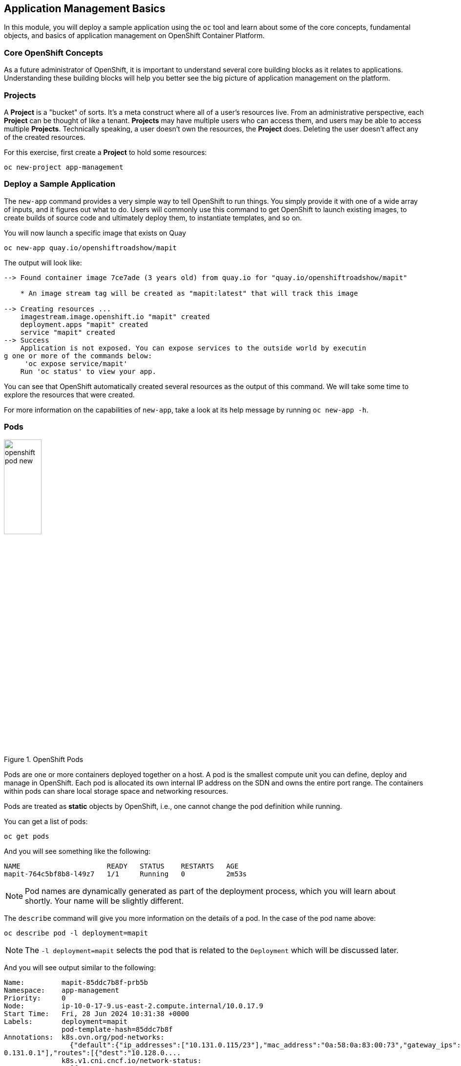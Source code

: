 ## Application Management Basics
In this module, you will deploy a sample application using the `oc` tool and
learn about some of the core concepts, fundamental objects, and basics of
application management on OpenShift Container Platform.

### Core OpenShift Concepts
As a future administrator of OpenShift, it is important to understand several
core building blocks as it relates to applications. Understanding these building
blocks will help you better see the big picture of application management on the
platform.

### Projects
A *Project* is a "bucket" of sorts. It's a meta construct where all of a
user's resources live. From an administrative perspective, each *Project* can
be thought of like a tenant. *Projects* may have multiple users who can
access them, and users may be able to access multiple *Projects*. Technically
speaking, a user doesn't own the resources, the *Project* does. Deleting the
user doesn't affect any of the created resources.

For this exercise, first create a *Project* to hold some resources:

[source,bash,role="execute"]
----
oc new-project app-management
----

### Deploy a Sample Application
The `new-app` command provides a very simple way to tell OpenShift to run
things. You simply provide it with one of a wide array of inputs, and it figures
out what to do. Users will commonly use this command to get OpenShift to launch
existing images, to create builds of source code and ultimately deploy them, to
instantiate templates, and so on.

You will now launch a specific image that exists on Quay

[source,bash,role="execute"]
----
oc new-app quay.io/openshiftroadshow/mapit
----

The output will look like:

----
--> Found container image 7ce7ade (3 years old) from quay.io for "quay.io/openshiftroadshow/mapit"

    * An image stream tag will be created as "mapit:latest" that will track this image

--> Creating resources ...
    imagestream.image.openshift.io "mapit" created
    deployment.apps "mapit" created
    service "mapit" created
--> Success
    Application is not exposed. You can expose services to the outside world by executin
g one or more of the commands below:
     'oc expose service/mapit'
    Run 'oc status' to view your app.
----

You can see that OpenShift automatically created several resources as the output
of this command. We will take some time to explore the resources that were
created.

For more information on the capabilities of `new-app`, take a look at its help
message by running `oc new-app -h`.

### Pods

.OpenShift Pods
image::images/openshift_pod_new.png[width=30%]

Pods are one or more containers deployed together on a host. A pod is the
smallest compute unit you can define, deploy and manage in OpenShift. Each pod is allocated
its own internal IP address on the SDN and owns the entire port range. The
containers within pods can share local storage space and networking resources.

Pods are treated as **static** objects by OpenShift, i.e., one cannot change the
pod definition while running.

You can get a list of pods:

[source,bash,role="execute"]
----
oc get pods
----

And you will see something like the following:

----
NAME                     READY   STATUS    RESTARTS   AGE
mapit-764c5bf8b8-l49z7   1/1     Running   0          2m53s
----

NOTE: Pod names are dynamically generated as part of the deployment process,
which you will learn about shortly. Your name will be slightly different.


The `describe` command will give you more information on the details of a pod.
In the case of the pod name above:

[source,bash,role="execute"]
----
oc describe pod -l deployment=mapit
----

NOTE: The `-l deployment=mapit` selects the pod that is related to the
`Deployment` which will be discussed later.

And you will see output similar to the following:

----
Name:         mapit-85ddc7b8f-prb5b
Namespace:    app-management
Priority:     0
Node:         ip-10-0-17-9.us-east-2.compute.internal/10.0.17.9
Start Time:   Fri, 28 Jun 2024 10:31:38 +0000
Labels:       deployment=mapit
              pod-template-hash=85ddc7b8f
Annotations:  k8s.ovn.org/pod-networks:
                {"default":{"ip_addresses":["10.131.0.115/23"],"mac_address":"0a:58:0a:83:00:73","gateway_ips":["1
0.131.0.1"],"routes":[{"dest":"10.128.0....
              k8s.v1.cni.cncf.io/network-status:
                [{
                    "name": "ovn-kubernetes",
                    "interface": "eth0",
                    "ips": [
                        "10.131.0.115"
                    ],
                    "mac": "0a:58:0a:83:00:73",
                    "default": true,
                    "dns": {}
                }]
              openshift.io/generated-by: OpenShiftNewApp
              openshift.io/scc: restricted-v2
              seccomp.security.alpha.kubernetes.io/pod: runtime/default
Status:       Running
IP:           10.131.0.115
IPs:
  IP:           10.131.0.115
Controlled By:  ReplicaSet/mapit-85ddc7b8f
Containers:
  mapit:
    Container ID:   cri-o://972d14cfe63ad21ce14518e15aa3e02ef2e117b5846790016c0ce496e06fc655
    Image:          quay.io/openshiftroadshow/mapit@sha256:1366b430c7d4bddf35c7b2d067bc24e8d67ba297dbaacd10e0d8093
9efd1de9d
    Image ID:       quay.io/openshiftroadshow/mapit@sha256:1366b430c7d4bddf35c7b2d067bc24e8d67ba297dbaacd10e0d8093
9efd1de9d
    Ports:          8080/TCP, 8778/TCP, 9779/TCP
    Host Ports:     0/TCP, 0/TCP, 0/TCP
    State:          Running
      Started:      Fri, 28 Jun 2024 10:31:45 +0000
    Ready:          True
    Restart Count:  0
    Environment:    <none>
    Mounts:
      /var/run/secrets/kubernetes.io/serviceaccount from kube-api-access-vhfrp (ro)
Conditions:
  Type              Status
  Initialized       True
  Ready             True
  ContainersReady   True
  PodScheduled      True
Volumes:
  kube-api-access-vhfrp:
    Type:                    Projected (a volume that contains injected data from multiple sources)
    TokenExpirationSeconds:  3607
    ConfigMapName:           kube-root-ca.crt
    ConfigMapOptional:       <nil>
    DownwardAPI:             true
    ConfigMapName:           openshift-service-ca.crt
    ConfigMapOptional:       <nil>
QoS Class:                   BestEffort
Node-Selectors:              <none>
Tolerations:                 node.kubernetes.io/not-ready:NoExecute op=Exists for 300s
                             node.kubernetes.io/unreachable:NoExecute op=Exists for 300s
Events:
  Type    Reason          Age   From               Message
  ----    ------          ----  ----               -------
  Normal  Scheduled       89s   default-scheduler  Successfully assigned app-management/mapit-85ddc7b8f-prb5b to i
p-10-0-17-9.us-east-2.compute.internal
  Normal  AddedInterface  89s   multus             Add eth0 [10.131.0.115/23] from ovn-kubernetes
  Normal  Pulling         89s   kubelet            Pulling image "quay.io/openshiftroadshow/mapit@sha256:1366b430c
7d4bddf35c7b2d067bc24e8d67ba297dbaacd10e0d80939efd1de9d"
  Normal  Pulled          82s   kubelet            Successfully pulled image "quay.io/openshiftroadshow/mapit@sha2
56:1366b430c7d4bddf35c7b2d067bc24e8d67ba297dbaacd10e0d80939efd1de9d" in 6.28s (6.28s including waiting)
  Normal  Created         82s   kubelet            Created container mapit
  Normal  Started         82s   kubelet            Started container mapit
----

This is a more detailed description of the pod that is running. You can see what
node the pod is running on, the internal IP address of the pod, various labels,
and other information about what is going on.

### Services
.OpenShift Service
image::images/openshift_service_new.png[width=50%]

*Services* provide a convenient abstraction layer inside OpenShift to find a
group of like *Pods*. They also act as an internal proxy/load balancer between
those *Pods* and anything else that needs to access them from inside the
OpenShift environment. For example, if you needed more `mapit` instances to
handle the load, you could spin up more *Pods*. OpenShift automatically maps
them as endpoints to the *Service*, and the incoming requests would not notice
anything different except that the *Service* was now doing a better job handling
the requests.

When you asked OpenShift to run the image, the `new-app` command
automatically created a *Service* for you. Remember that services are an
internal construct. They are not available to the "outside world", or
anything that is outside the OpenShift environment. That's OK, as you will
learn later.

The way that a *Service* maps to a set of *Pods* is via a system of *Labels* and
*Selectors*. *Services* are assigned a fixed IP address and many ports and
protocols can be mapped.

There is a lot more information about
https://docs.openshift.com/container-platform/4.14/architecture/understanding-development.html#understanding-kubernetes-pods[Services],
including the YAML format to make one by hand, in the official documentation.

You can see the current list of services in a project with:

[source,bash,role="execute"]
----
oc get services
----

You will see something like the following:

----
NAME    TYPE        CLUSTER-IP      EXTERNAL-IP   PORT(S)                      AGE
mapit   ClusterIP   172.30.239.63   <none>        8080/TCP,8778/TCP,9779/TCP   2m35s
----

NOTE: Service IP addresses are dynamically assigned on creation and are
immutable. The IP of a service will never change, and the IP is reserved until
the service is deleted. Your service IP will likely be different.

Just like with pods, you can `describe` services, too. In fact, you can
`describe` most objects in OpenShift:

[source,bash,role="execute"]
----
oc describe service mapit
----

You will see something like the following:

----
Name:              mapit
Namespace:         app-management
Labels:            app=mapit
                   app.kubernetes.io/component=mapit
                   app.kubernetes.io/instance=mapit
Annotations:       openshift.io/generated-by: OpenShiftNewApp
Selector:          deployment=mapit
Type:              ClusterIP
IP Family Policy:  SingleStack
IP Families:       IPv4
IP:                172.30.144.59
IPs:               172.30.144.59
Port:              8080-tcp  8080/TCP
TargetPort:        8080/TCP
Endpoints:         10.131.0.115:8080
Port:              8778-tcp  8778/TCP
TargetPort:        8778/TCP
Endpoints:         10.131.0.115:8778
Port:              9779-tcp  9779/TCP
TargetPort:        9779/TCP
Endpoints:         10.131.0.115:9779
Session Affinity:  None
Events:            <none>
----

Information about all objects (their definition, their state, and so forth) is
stored in the etcd datastore. etcd stores data as key/value pairs, and all of
this data can be represented as serializable data objects (JSON, YAML).

Take a look at the YAML output for the service:

[source,bash,role="execute"]
----
oc get service mapit -o yaml
----

You will see something like the following:

----
apiVersion: v1
kind: Service
metadata:
  annotations:
    openshift.io/generated-by: OpenShiftNewApp
  creationTimestamp: "2024-06-28T10:31:37Z"
  labels:
    app: mapit
    app.kubernetes.io/component: mapit
    app.kubernetes.io/instance: mapit
  name: mapit
  namespace: app-management
  resourceVersion: "187560"
  uid: 309c7adc-66ff-4be2-9fae-e41f85172c9f
spec:
  clusterIP: 172.30.144.59
  clusterIPs:
  - 172.30.144.59
  internalTrafficPolicy: Cluster
  ipFamilies:
  - IPv4
  ipFamilyPolicy: SingleStack
  ports:
  - name: 8080-tcp
    port: 8080
    protocol: TCP
    targetPort: 8080
  - name: 8778-tcp
    port: 8778
    protocol: TCP
    targetPort: 8778
  - name: 9779-tcp
    port: 9779
    protocol: TCP
    targetPort: 9779
  selector:
    deployment: mapit
  sessionAffinity: None
  type: ClusterIP
status:
  loadBalancer: {}
----

Take note of the `selector` stanza. Remember it.

It is also of interest to view the YAML of the *Pod* to understand how OpenShift
wires components together. Go back and find the name of your `mapit` *Pod*, and
then execute the following:

[source,bash,role="execute"]
----
oc get pod -l deployment=mapit -o jsonpath='{.items[*].metadata.labels}' | jq -r
----

NOTE: The `-o jsonpath` selects a specific field. In this case we are asking
for the `labels` section in the manifest.

The output should look something like this:

----
{
  "deployment": "mapit",
  "pod-template-hash": "764c5bf8b8"
}
----

* The *Service* has a `selector` stanza that refers to `deployment: mapit`.
* The *Pod* has multiple *Labels*:
** `deployment: mapit`
** `pod-template-hash: 764c5bf8b8`

*Labels* are just key/value pairs. Any *Pod* in this *Project* that has a *Label* that
matches the *Selector* will be associated with the *Service*. If you look at the
`describe` output again, you will see that there is one endpoint for the
service: the existing `mapit` *Pod*.

The default behavior of `new-app` is to create just one instance of the item
requested. We will see how to modify/adjust this in a moment, but there are a
few more concepts to learn first.

### Background: Deployments and ReplicaSets in OpenShift

While *Services* provide routing and load balancing for *Pods*, which may go in
and out of existence, *ReplicaSets* (RS) are used to specify and then
ensure the desired number of *Pods* (replicas) are in existence. For example, if
you always want an application to be scaled to 3 *Pods* (instances), a
*ReplicaSet* is needed. Without an RS, any *Pods* that are killed or
somehow die/exit are not automatically restarted. *ReplicaSets* are
how OpenShift "self heals".

A *Deployment* (deploy) defines how something in OpenShift should be
deployed. From the https://docs.openshift.com/container-platform/4.14/applications/deployments/what-deployments-are.html#deployments-kube-deployments_what-deployments-are[deployments documentation]:

----
Deployments describe the desired state of a particular component of an
application as a Pod template. Deployments create ReplicaSets, which
orchestrate Pod lifecycles.
----

In almost all cases, you will end up using the *Pod*, *Service*,
*ReplicaSet* and *Deployment* resources together. And, in
almost all of those cases, OpenShift will create all of them for you.

There are some edge cases where you might want some *Pods* and an *RS* without a *Deployments*
or a *Service*, and others, but these are advanced topics not covered in these
exercises.

NOTE: Earlier versions of OpenShift used something called a *DeploymentConfig*.
While still a valid deployment mechanism, moving forward the *Deployment* will
be what will be created with `oc new-app`. See the
https://docs.openshift.com/container-platform/4.14/applications/deployments/what-deployments-are.html#deployments-comparing-deploymentconfigs_what-deployments-are[official
documentation] for more details.


### Exploring Deployment-related Objects

Now that we know the background of what a *ReplicaSet* and
*Deployment* are, we can explore how they work and are related. Take a
look at the *Deployment* (deploy) that was created for you when you told
OpenShift to stand up the `mapit` image:

[source,bash,role="execute"]
----
oc get deployment
----

You will see something like the following:

----
NAME    READY   UP-TO-DATE   AVAILABLE   AGE
mapit   1/1     1            1           76m
----

you can also shorten the command to `oc get deploy`.

To get more details, we can look into the *ReplicaSet* (*RS*).

Take a look at the *ReplicaSet* (RS) that was created for you when
you told OpenShift to stand up the `mapit` image:

[source,bash,role="execute"]
----
oc get replicaset
----

You will see something like the following:

----
NAME               DESIRED   CURRENT   READY   AGE
mapit-7bf4f447ff   0         0         0       18m
mapit-85fdb44576   1         1         1       18m
----

you can also shorten the command to `oc get rs`.

This lets us know that, right now, we expect one *Pod* to be deployed
(`Desired`), and we have one *Pod* actually deployed (`Current`). By changing
the desired number, we can tell OpenShift that we want more or less *Pods*.

### Scaling the Application

Let's scale our mapit "application" up to 2 instances. We can do this with
the `scale` command.

[source,bash,role="execute"]
----
oc scale --replicas=2 deploy/mapit
----

To verify that we changed the number of replicas, issue the following command:

[source,bash,role="execute"]
----
oc get replicaset
----

You will see something like the following:

----
NAME               DESIRED   CURRENT   READY   AGE
mapit-764c5bf8b8   2         2         2       79m
mapit-8695cb9c67   0         0         0       79m
----

NOTE: The "older" version was kept. This is to we can "rollback" to a previous
version of the application.

You can see that we now have 2 replicas. Let's verify the number of pods with
the `oc get pods` command:

[source,bash,role="execute"]
----
oc get pods
----

You will see something like the following:

----
NAME                     READY   STATUS    RESTARTS   AGE
mapit-764c5bf8b8-b4vpn   1/1     Running   0          112s
mapit-764c5bf8b8-l49z7   1/1     Running   0          81m
----

And lastly, let's verify that the *Service* that we learned about in the
previous lab accurately reflects two endpoints:

[source,bash,role="execute"]
----
oc describe service mapit
----

you can also shorten the command to `oc describe svc mapit`.

You will see something like the following:

----
Name:              mapit
Namespace:         app-management
Labels:            app=mapit
                   app.kubernetes.io/component=mapit
                   app.kubernetes.io/instance=mapit
Annotations:       openshift.io/generated-by: OpenShiftNewApp
Selector:          deployment=mapit
Type:              ClusterIP
IP Family Policy:  SingleStack
IP Families:       IPv4
IP:                172.30.144.59
IPs:               172.30.144.59
Port:              8080-tcp  8080/TCP
TargetPort:        8080/TCP
Endpoints:         10.128.2.81:8080,10.131.0.115:8080
Port:              8778-tcp  8778/TCP
TargetPort:        8778/TCP
Endpoints:         10.128.2.81:8778,10.131.0.115:8778
Port:              9779-tcp  9779/TCP
TargetPort:        9779/TCP
Endpoints:         10.128.2.81:9779,10.131.0.115:9779
Session Affinity:  None
Events:            <none>
----

Another way to look at a *Service*'s endpoints is with the following:

[source,bash,role="execute"]
----
oc get endpoints mapit
----

And you will see something like the following:

----
NAME    ENDPOINTS                                                        AGE
mapit   10.128.2.94:8080,10.131.0.99:8080,10.128.2.94:9779 + 3 more...   4m32s
----

Your IP addresses will likely be different, as each pod receives a unique IP
within the OpenShift environment. The endpoint list is a quick way to see how
many pods are behind a service.

Overall, that's how simple it is to scale an application (*Pods* in a
*Service*). Application scaling can happen extremely quickly because OpenShift
is just launching new instances of an existing image, especially if that image
is already cached on the node.

One last thing to note is that there are actually several ports defined on this
*Service*. Earlier we said that a pod gets a single IP and has control of the
entire port space on that IP. While something running inside the *Pod* may listen
on multiple ports (single container using multiple ports, individual containers
using individual ports, a mix), a *Service* can actually proxy/map ports to
different places.

For example, a *Service* could listen on port 80 (for legacy reasons) but the
*Pod* could be listening on port 8080, 8888, or anything else.

In this `mapit` case, the image we ran has several `EXPOSE` statements in the
`Dockerfile`, so OpenShift automatically created ports on the service and mapped
them into the *Pods*.

### Application "Self Healing"

Because OpenShift's *RSs* are constantly monitoring to see that the desired number
of *Pods* are actually running, you might also expect that OpenShift will "fix" the
situation if it is ever not right. You would be correct!

Now that we have two *Pods* running right now, let's see what happens when we
delete them. Frist, run the `oc get pods` command, and make note of the *Pod*
names:

[source,bash,role="execute"]
----
oc get pods
----

You will see something like the following:

----
NAME                     READY   STATUS    RESTARTS   AGE
mapit-764c5bf8b8-lxnvw   1/1     Running   0          2m28s
mapit-764c5bf8b8-rscss   1/1     Running   0          2m54s
----

Now, delete the pods that belong to the *Deployment* `mapit`:

[source,bash,role="execute"]
----
oc delete pods -l deployment=mapit --wait=false
----

Run the `oc get pods` command once again:

[source,bash,role="execute"]
----
oc get pods
----

Did you notice anything? There are new containers already running!

The *Pods* has a different name. That's because OpenShift almost immediately
detected that the current state (0 *Pods*, because they were deleted) didn't
match the desired state (2 *Pods*), and it
fixed it by scheduling the *Pods*.

### Background: Routes
.OpenShift Route
image::images/openshift_route_new.png[width=50%]

While *Services* provide internal abstraction and load balancing within an
OpenShift environment, sometimes clients (users, systems, devices, etc.)
**outside** of OpenShift need to access an application. The way that external
clients are able to access applications running in OpenShift is through the
OpenShift routing layer. And the data object behind that is a *Route*.

The default OpenShift router (HAProxy) uses the HTTP header of the incoming
request to determine where to proxy the connection. You can optionally define
security, such as TLS, for the *Route*. If you want your *Services* (and by
extension, your *Pods*) to be accessible to the outside world, then you need to
create a *Route*.

Do you remember setting up the router? You probably don't. That's because the
installation deployed an Operator for the router, and the operator created a
router for you! The router lives in the `openshift-ingress`
*Project*, and you can see information about it with the following command:

[source,bash,role="execute"]
----
oc describe deployment router-default -n openshift-ingress
----

You will explore the Operator for the router more in a subsequent exercise.

### Creating a Route
Creating a *Route* is a pretty straight-forward process.  You simply `expose`
the *Service* via the command line. If you remember from earlier, your *Service*
name is `mapit`. With the *Service* name, creating a *Route* is a simple
one-command task:

[source,bash,role="execute"]
----
oc expose service mapit
----

You will see:

----
route/mapit exposed
----

Verify the *Route* was created with the following command:

[source,bash,role="execute"]
----
oc get route
----

You will see something like:

----
NAME    HOST/PORT                                             PATH   SERVICES   PORT       TERMINATION   WILDCARD
mapit   mapit-app-management.{{ ROUTE_SUBDOMAIN }}                   mapit      8080-tcp                 None
----

If you take a look at the `HOST/PORT` column, you'll see a familiar looking
FQDN. The default behavior of OpenShift is to expose services on a formulaic
hostname:

`{SERVICENAME}-{PROJECTNAME}.{ROUTINGSUBDOMAIN}`

In the subsequent router Operator labs we'll explore this and other
configuration options.

While the router configuration specifies the domain(s) that the router should
listen for, something still needs to get requests for those domains to the
Router in the first place. There is a wildcard DNS entry that points
`+*.apps...+` to the host where the router lives. OpenShift concatenates the
*Service* name, *Project* name, and the routing subdomain to create this
FQDN/URL.

You can visit this URL using your browser, or using `curl`, or any other tool.
It should be accessible from anywhere on the internet.

The *Route* is associated with the *Service*, and the router automatically
proxies connections directly to the *Pod*. The router itself runs as a *Pod*. It
bridges the "real" internet to the SDN.

If you take a step back to examine everything you've done so far, in three
commands you deployed an application, scaled it, and made it accessible to the
outside world:

----
oc new-app quay.io/openshiftroadshow/mapit
oc scale --replicas=2 deploy/mapit
oc expose service mapit
----

### Scale Down
Before we continue, go ahead and scale your application down to a single
instance:

[source,bash,role="execute"]
----
oc scale --replicas=1 deploy/mapit
----

### Application Probes
OpenShift provides rudimentary capabilities around checking the liveness and/or
readiness of application instances. If the basic checks are insufficient,
OpenShift also allows you to run a command inside the *Pod*/container in order
to perform the check. That command could be a complicated script that uses any
language already installed inside the container image.

There are three types of application probes that can be defined:

*Liveness Probe*

A liveness probe checks if the container in which it is configured is still
running. If the liveness probe fails, the container is killed, which will be
subjected to its restart policy.

*Readiness Probe*

A readiness probe determines if a container is ready to service requests. If the
readiness probe fails, the endpoint's controller ensures the container has its IP
address removed from the endpoints of all services that should match it. A
readiness probe can be used to signal to the endpoint's controller that even
though a container is running, it should not receive any traffic.

*Startup Probe*

A startup probe indicates whether the application within a container is started. 
All other probes are disabled until the startup succeeds. If the startup probe 
does not succeed within a specified time period, the kubelet kills the container, 
and the container is subject to the pod restartPolicy.

More information on probing applications is available in the
https://docs.openshift.com/container-platform/4.14/applications/application-health.html[Application
Health] section of the documentation.

### Add Probes to the Application
The `oc set` command can be used to perform several different functions, one of
which is creating and/or modifying probes. The `mapit` application exposes an
endpoint which we can check to see if it is alive and ready to respond. You can
test it using `curl`:

[source,bash,role="execute"]
----
curl mapit-app-management.{{ ROUTE_SUBDOMAIN }}/health
----

You will get some JSON as a response:

[source,json]
----
{"status":"UP","diskSpace":{"status":"UP","total":10724835328,"free":10257825792,"threshold":10485760}}
----

We can ask OpenShift to probe this endpoint for liveness with the following
command:

[source,bash,role="execute"]
----
oc set probe deploy/mapit --liveness --get-url=http://:8080/health --initial-delay-seconds=30
----

You can then see that this probe is defined in the `oc describe` output:

[source,bash,role="execute"]
----
oc describe deployment mapit
----

You will see a section like:

----
...
  Containers:
   mapit:
    Image:        quay.io/openshiftroadshow/mapit@sha256:1366b430c7d4bddf35c7b2d067bc24e8d67ba297dbaacd10e0d80939e
fd1de9d
    Ports:        8080/TCP, 8778/TCP, 9779/TCP
    Host Ports:   0/TCP, 0/TCP, 0/TCP
    Liveness:     http-get http://:8080/health delay=30s timeout=1s period=10s #success=1 #failure=3
    Environment:  <none>
    Mounts:       <none>
  Volumes:        <none>
...
----

Similarly, you can set a readiness probe in the same manner:

[source,bash,role="execute"]
----
oc set probe deploy/mapit --readiness --get-url=http://:8080/health --initial-delay-seconds=30
----

### Examining Deployments and ReplicaSets

Each change to the *Deployment* is counted as a _configuration_ change, which
_triggers_ a new _deployment_. The *Deployment* is in charge of which
*ReplicaSet* to deploy. The _newest_ is always deployed.

Execute the following:

[source,bash,role="execute"]
----
oc get deployments
----

You should see something like:

----
NAME    READY   UP-TO-DATE   AVAILABLE   AGE
mapit   1/1     1            1           131m
----

You made two material configuration changes (plus a scale), after the initial deployment,
thus you are now on the fourth revision of the *Deployment*.

Execute the following:

[source,bash,role="execute"]
----
oc get replicasets
----

You should see something like:

----
NAME               DESIRED   CURRENT   READY   AGE
mapit-5f695ff4b8   1         1         1       4m19s
mapit-668f69cdd5   0         0         0       6m18s
mapit-764c5bf8b8   0         0         0       133m
mapit-8695cb9c67   0         0         0       133m
----

Each time a new deployment is triggered, the deployer pod creates a new
*ReplicaSet* which then is responsible for ensuring that pods
exist. Notice that the old RSs have a desired scale of zero, and the most
recent RS has a desired scale of 1.

If you `oc describe` each of these RSs you will see how earlier versions have
no probes, and the latest running RS has the new probes.
